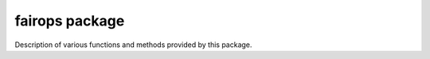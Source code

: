 fairops package
=======================

Description of various functions and methods provided by this package.
